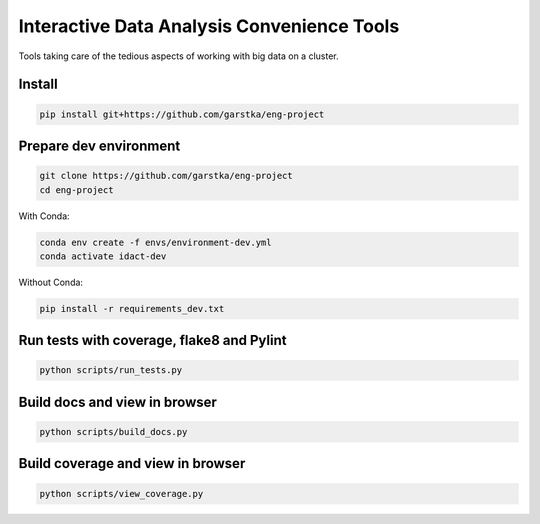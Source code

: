 ===========================================
Interactive Data Analysis Convenience Tools
===========================================

.. image:: https://travis-ci.com/garstka/eng-project.svg?token=cvggfL1vjmB383MxWGF4&branch=master
    :target: https://travis-ci.com/garstka/eng-project

.. image:: https://travis-ci.com/garstka/eng-project.svg?token=cvggfL1vjmB383MxWGF4&branch=develop
    :target: https://travis-ci.com/garstka/eng-project

Tools taking care of the tedious aspects of working with big data on a cluster.


Install
-------

.. code-block:: bash

    pip install git+https://github.com/garstka/eng-project

Prepare dev environment
-----------------------

.. code-block:: bash

    git clone https://github.com/garstka/eng-project
    cd eng-project

With Conda:

.. code-block:: bash

    conda env create -f envs/environment-dev.yml
    conda activate idact-dev

Without Conda:

.. code-block:: bash

    pip install -r requirements_dev.txt

Run tests with coverage, flake8 and Pylint
------------------------------------------

.. code-block:: bash

    python scripts/run_tests.py

Build docs and view in browser
------------------------------

.. code-block:: bash

    python scripts/build_docs.py

Build coverage and view in browser
----------------------------------

.. code-block:: bash

    python scripts/view_coverage.py
